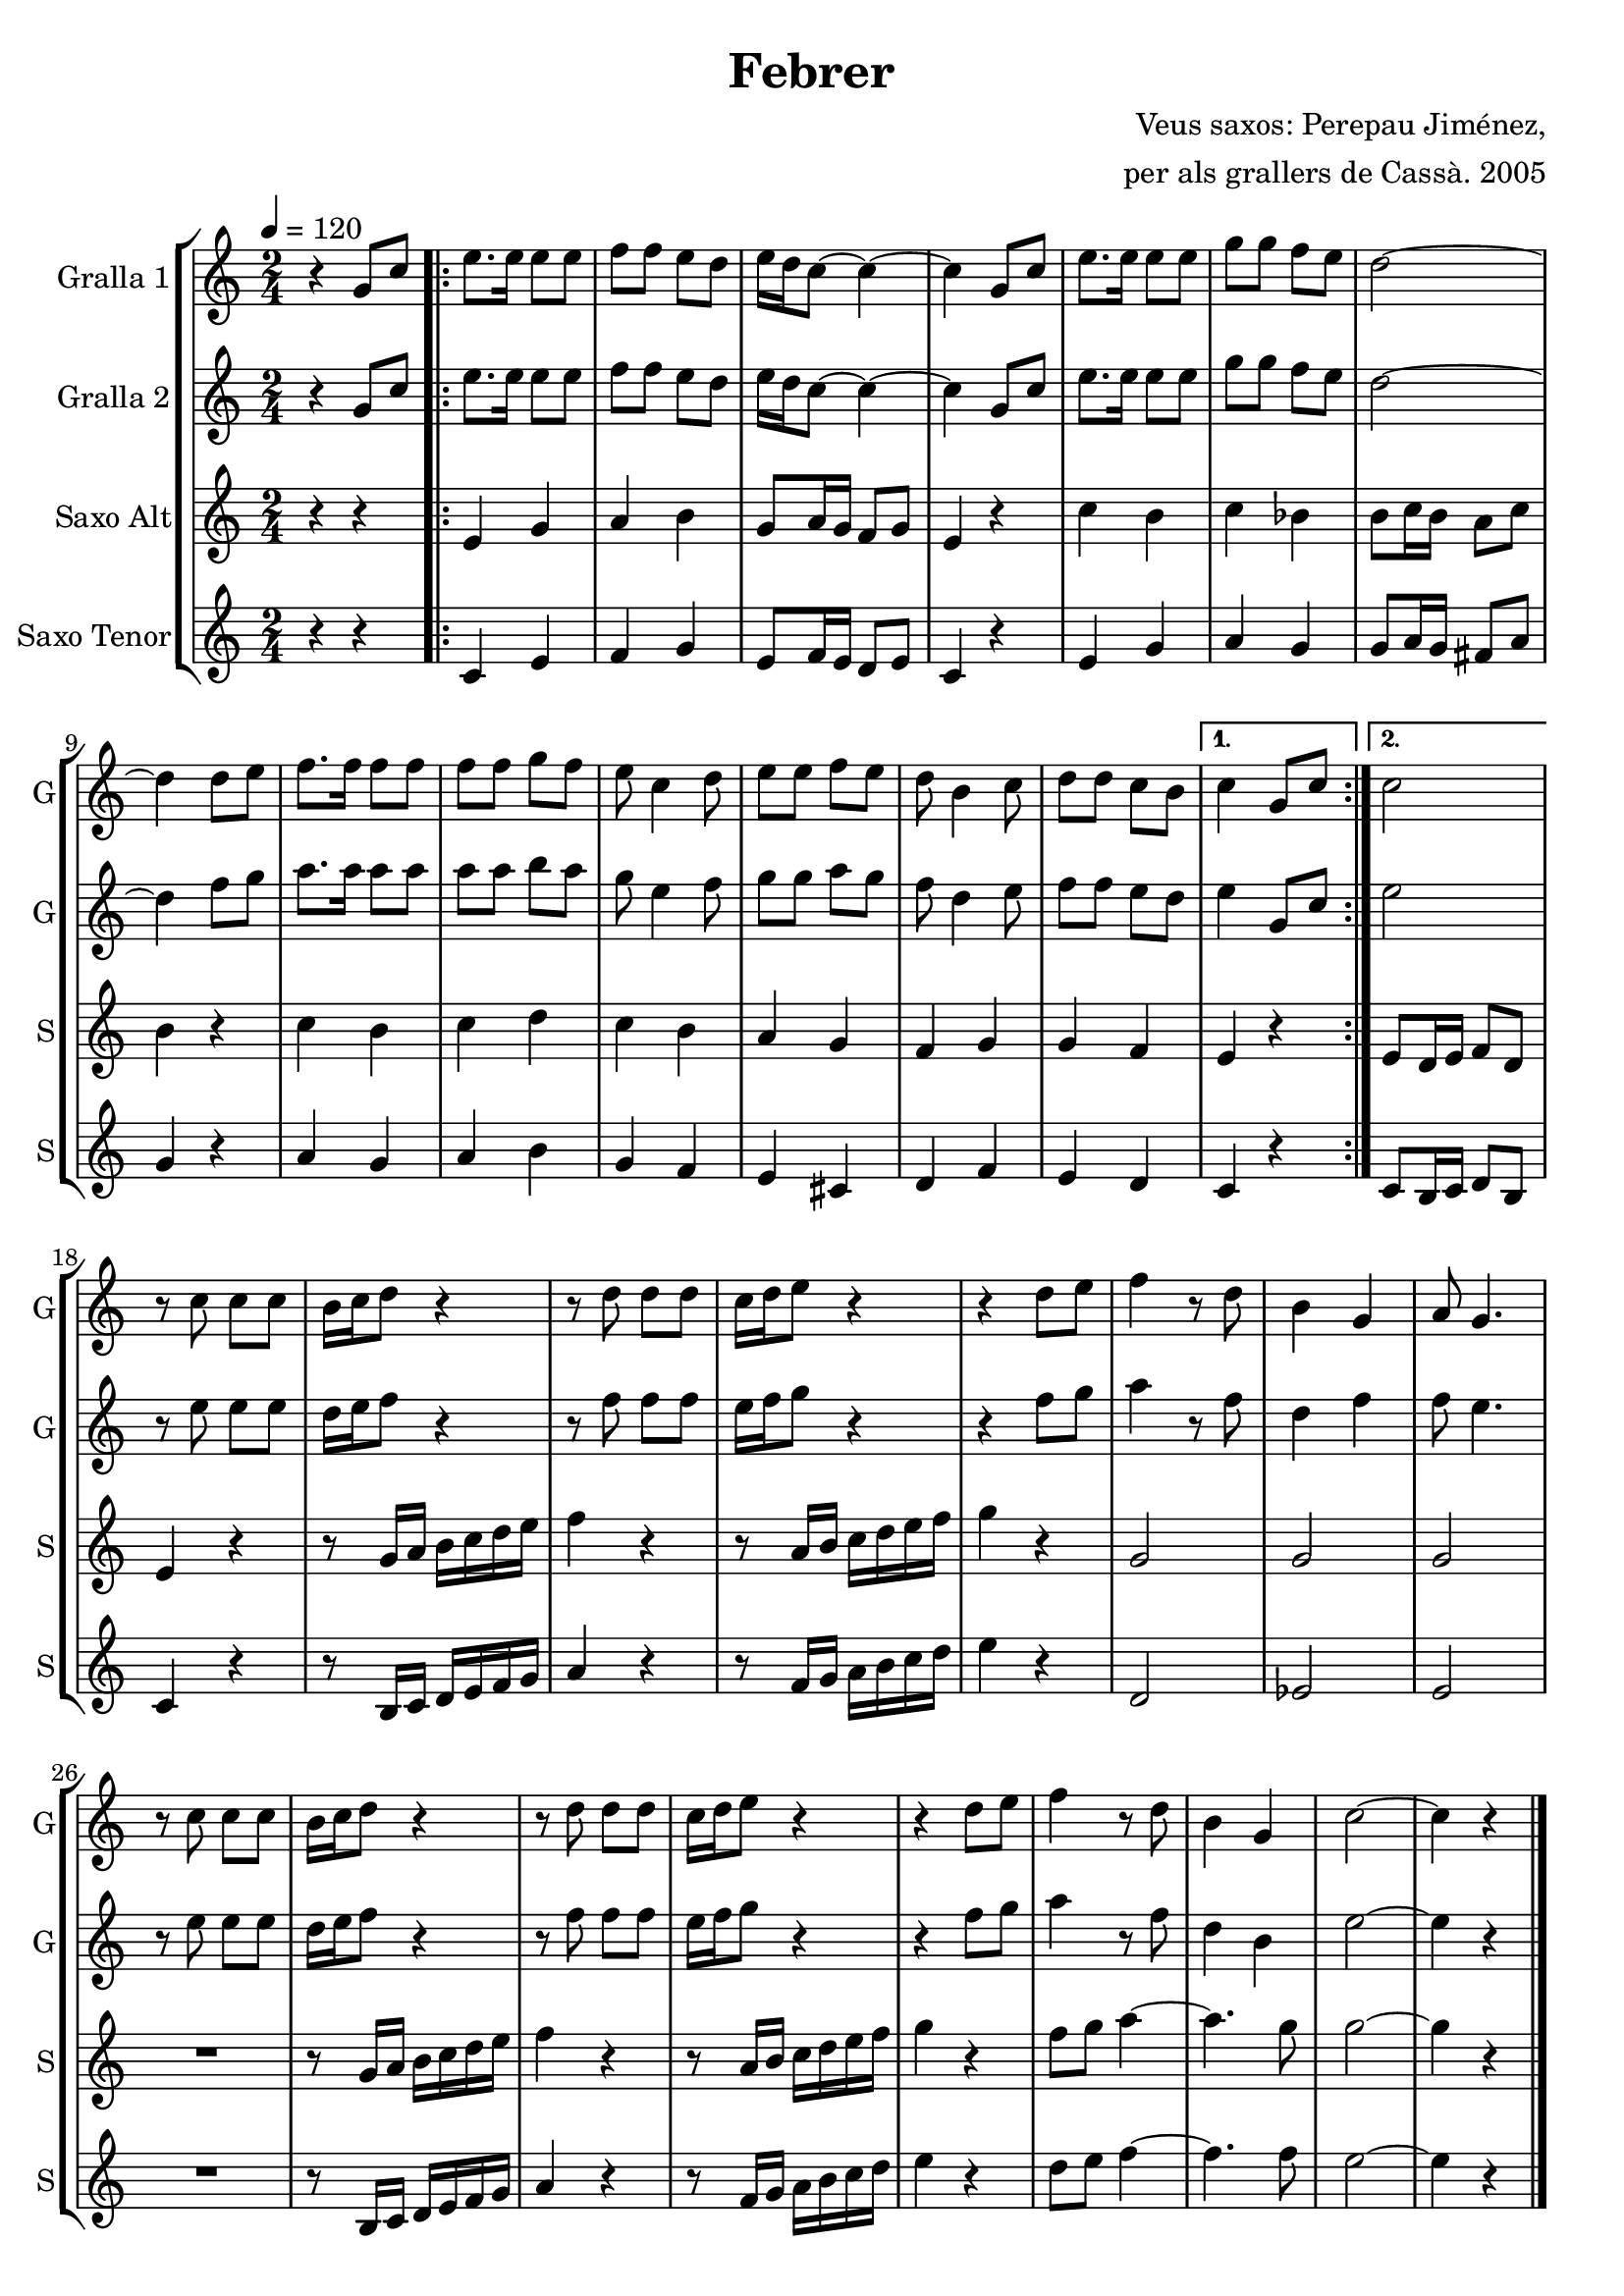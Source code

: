 \version "2.16.2"

\header {
  dedication=""
  title="Febrer"
  subtitle=""
  subsubtitle=""
  poet=""
  meter=""
  piece=""
  composer="Veus saxos: Perepau Jiménez,"
  arranger="per als grallers de Cassà. 2005"
  opus=""
  instrument=""
  copyright=""
  tagline=""
}

liniaroAa =
\relative g'
{
  \tempo 4=120
  \clef treble
  \key c \major
  \time 2/4
  r4 g8 c  |
  \repeat volta 2 { e8. e16 e8 e  |
  f8  f e d  |
  e16 d c8 ~ c4 ~  |
  %05
  c4 g8 c  |
  e8.  e16 e8 e  |
  g8 g f e  |
  d2 ~  |
  d4 d8 e  |
  %10
  f8. f16 f8 f  |
  f8 f g f  |
  e8 c4 d8  |
  e8 e f e  |
  d8 b4 c8  |
  %15
  d8 d c b }
  \alternative { { c4 g8 c }
  { c2 } }
  r8 c c c  |
  b16 c d8 r4  |
  %20
  r8 d d d  |
  c16 d e8 r4  |
  r4 d8 e  |
  f4 r8 d  |
  b4 g  |
  %25
  a8 g4.  |
  r8 c c c  |
  b16 c d8 r4  |
  r8 d d d  |
  c16 d e8 r4  |
  %30
  r4 d8 e  |
  f4 r8 d  |
  b4 g  |
  c2 ~  |
  c4 r  \bar "|."
}

liniaroAb =
\relative g'
{
  \tempo 4=120
  \clef treble
  \key c \major
  \time 2/4
  r4 g8 c  |
  \repeat volta 2 { e8. e16 e8 e  |
  f8 f e d  |
  e16 d c8 ~ c4 ~  |
  %05
  c4 g8 c  |
  e8. e16 e8 e  |
  g8 g f e  |
  d2 ~  |
  d4 f8 g  |
  %10
  a8. a16 a8 a  |
  a8 a b a  |
  g8 e4 f8  |
  g8 g a g  |
  f8 d4 e8  |
  %15
  f8 f e d }
  \alternative { { e4 g,8 c }
  { e2 } }
  r8 e e e  |
  d16 e f8 r4  |
  %20
  r8 f f f  |
  e16 f g8 r4  |
  r4 f8 g  |
  a4 r8 f  |
  d4 f  |
  %25
  f8 e4.  |
  r8 e e e  |
  d16 e f8 r4  |
  r8 f f f  |
  e16 f g8 r4  |
  %30
  r4 f8 g  |
  a4 r8 f  |
  d4 b  |
  e2 ~  |
  e4 r  \bar "|."
}

liniaroAc =
\transpose d f
{
\relative cis'
{
  \tempo 4=120
  \clef treble
  \key a \major
  \time 2/4
  r4 r  |
  \repeat volta 2 { cis4 e  |
  fis4 gis  |
  e8 fis16 e d8 e  |
  %05
  cis4 r  |
  a'4 gis  |
  a4 g  |
  gis8 a16 gis fis8 a  |
  gis4 r  |
  %10
  a4 gis  |
  a4 b  |
  a4 gis  |
  fis4 e  |
  d4 e  |
  %15
  e4 d }
  \alternative { { cis4 r }
  { cis8 b16 cis d8 b } }
  cis4 r  |
  r8 e16 fis gis a b cis  |
  %20
  d4 r  |
  r8 fis,16 gis a b cis d  |
  e4 r  |
  e,2  |
  e2  |
  %25
  e2  |
  R2  |
  r8 e16 fis gis a b cis  |
  d4 r  |
  r8 fis,16 gis a b cis d  |
  %30
  e4 r  |
  d8 e fis4 ~  |
  fis4. e8  |
  e2 ~  |
  e4 r  \bar "|."
}
}

liniaroAd =
\transpose d c
{
\relative d'
{
  \tempo 4=120
  \clef treble
  \key d \major
  \time 2/4
  r4 r  |
  \repeat volta 2 { d4 fis  |
  g4 a  |
  fis8 g16 fis e8 fis  |
  %05
  d4 r  |
  fis4 a  |
  b4 a  |
  a8 b16 a gis8 b  |
  a4 r  |
  %10
  b4 a  |
  b4 cis  |
  a4 g  |
  fis4 dis  |
  e4 g  |
  %15
  fis4 e }
  \alternative { { d4 r }
  { d8 cis16 d e8 cis } }
  d4 r  |
  r8 cis16 d e fis g a  |
  %20
  b4 r  |
  r8 g16 a b cis d e  |
  fis4 r  |
  e,2  |
  f2  |
  %25
  fis2  |
  R2  |
  r8 cis16 d e fis g a  |
  b4 r  |
  r8 g16 a b cis d e  |
  %30
  fis4 r  |
  e8 fis g4 ~  |
  g4. g8  |
  fis2 ~  |
  fis4 r  \bar "|."
}
}

\bookpart {
  \score {
    \new StaffGroup {
      \override Score.RehearsalMark #'self-alignment-X = #LEFT
      <<
        \new Staff \with {instrumentName = #"Gralla 1" shortInstrumentName = #"G"} \liniaroAa
        \new Staff \with {instrumentName = #"Gralla 2" shortInstrumentName = #"G"} \liniaroAb
        \new Staff \with {instrumentName = #"Saxo Alt" shortInstrumentName = #"S"} \liniaroAc
        \new Staff \with {instrumentName = #"Saxo Tenor" shortInstrumentName = #"S"} \liniaroAd
      >>
    }
    \layout {}
  }
  \score { \unfoldRepeats
    \new StaffGroup {
      \override Score.RehearsalMark #'self-alignment-X = #LEFT
      <<
        \new Staff \with {instrumentName = #"Gralla 1" shortInstrumentName = #"G"} \liniaroAa
        \new Staff \with {instrumentName = #"Gralla 2" shortInstrumentName = #"G"} \liniaroAb
        \new Staff \with {instrumentName = #"Saxo Alt" shortInstrumentName = #"S"} \liniaroAc
        \new Staff \with {instrumentName = #"Saxo Tenor" shortInstrumentName = #"S"} \liniaroAd
      >>
    }
    \midi {}
  }
}

\bookpart {
  \header {instrument="Gralla 1"}
  \score {
    \new StaffGroup {
      \override Score.RehearsalMark #'self-alignment-X = #LEFT
      <<
        \new Staff \liniaroAa
      >>
    }
    \layout {}
  }
  \score { \unfoldRepeats
    \new StaffGroup {
      \override Score.RehearsalMark #'self-alignment-X = #LEFT
      <<
        \new Staff \liniaroAa
      >>
    }
    \midi {}
  }
}

\bookpart {
  \header {instrument="Gralla 2"}
  \score {
    \new StaffGroup {
      \override Score.RehearsalMark #'self-alignment-X = #LEFT
      <<
        \new Staff \liniaroAb
      >>
    }
    \layout {}
  }
  \score { \unfoldRepeats
    \new StaffGroup {
      \override Score.RehearsalMark #'self-alignment-X = #LEFT
      <<
        \new Staff \liniaroAb
      >>
    }
    \midi {}
  }
}

\bookpart {
  \header {instrument="Saxo Alt"}
  \score {
    \new StaffGroup {
      \override Score.RehearsalMark #'self-alignment-X = #LEFT
      <<
        \new Staff \liniaroAc
      >>
    }
    \layout {}
  }
  \score { \unfoldRepeats
    \new StaffGroup {
      \override Score.RehearsalMark #'self-alignment-X = #LEFT
      <<
        \new Staff \liniaroAc
      >>
    }
    \midi {}
  }
}

\bookpart {
  \header {instrument="Saxo Tenor"}
  \score {
    \new StaffGroup {
      \override Score.RehearsalMark #'self-alignment-X = #LEFT
      <<
        \new Staff \liniaroAd
      >>
    }
    \layout {}
  }
  \score { \unfoldRepeats
    \new StaffGroup {
      \override Score.RehearsalMark #'self-alignment-X = #LEFT
      <<
        \new Staff \liniaroAd
      >>
    }
    \midi {}
  }
}

